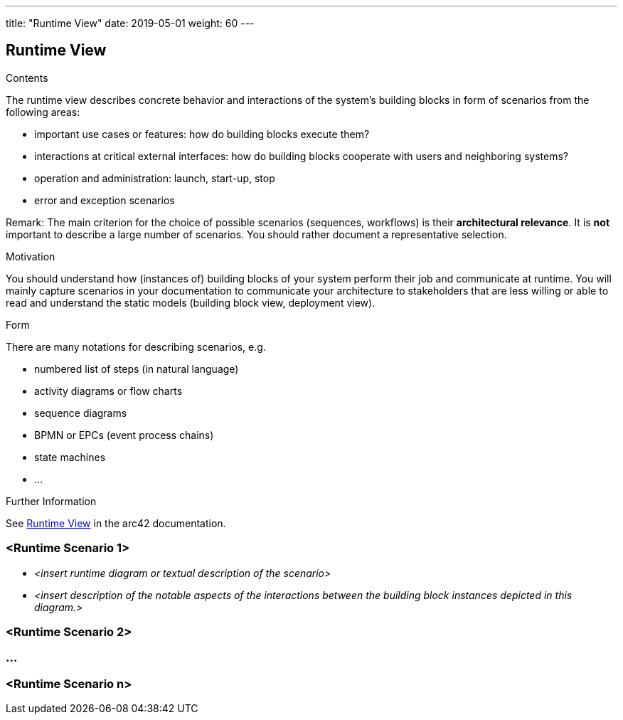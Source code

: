 ---
title: "Runtime View"
date: 2019-05-01
weight: 60
---

ifndef::imagesdir[:imagesdir: ./pics]

[[section-runtime-view]]
== Runtime View

[role="arc42help"]
****
.Contents
The runtime view describes concrete behavior and interactions of the system’s building blocks in form of scenarios from the following areas:

* important use cases or features: how do building blocks execute them?
* interactions at critical external interfaces: how do building blocks cooperate with users and neighboring systems?
* operation and administration: launch, start-up, stop
* error and exception scenarios

Remark: The main criterion for the choice of possible scenarios (sequences, workflows) is their *architectural relevance*.
It is *not* important to describe a large number of scenarios.
You should rather document a representative selection.

.Motivation
You should understand how (instances of) building blocks of your system perform their job and communicate at runtime.
You will mainly capture scenarios in your documentation to communicate your architecture to stakeholders that are less willing or able to read and understand the static models (building block view, deployment view).

.Form
There are many notations for describing scenarios, e.g.

* numbered list of steps (in natural language)
* activity diagrams or flow charts
* sequence diagrams
* BPMN or EPCs (event process chains)
* state machines
* ...

.Further Information
See https://docs.arc42.org/section-6/[Runtime View] in the arc42 documentation.

****

=== <Runtime Scenario 1>

* _<insert runtime diagram or textual description of the scenario>_
* _<insert description of the notable aspects of the interactions between the building block instances depicted in this diagram.>_

=== <Runtime Scenario 2>

=== ...

=== <Runtime Scenario n>
